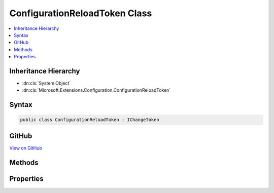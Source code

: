 

ConfigurationReloadToken Class
==============================



.. contents:: 
   :local:







Inheritance Hierarchy
---------------------


* :dn:cls:`System.Object`
* :dn:cls:`Microsoft.Extensions.Configuration.ConfigurationReloadToken`








Syntax
------

.. code-block:: csharp

   public class ConfigurationReloadToken : IChangeToken





GitHub
------

`View on GitHub <https://github.com/aspnet/apidocs/blob/master/aspnet/configuration/src/Microsoft.Extensions.Configuration/ConfigurationReloadToken.cs>`_





.. dn:class:: Microsoft.Extensions.Configuration.ConfigurationReloadToken

Methods
-------

.. dn:class:: Microsoft.Extensions.Configuration.ConfigurationReloadToken
    :noindex:
    :hidden:

    
    .. dn:method:: Microsoft.Extensions.Configuration.ConfigurationReloadToken.OnReload()
    
        
    
        
        .. code-block:: csharp
    
           public void OnReload()
    
    .. dn:method:: Microsoft.Extensions.Configuration.ConfigurationReloadToken.RegisterChangeCallback(System.Action<System.Object>, System.Object)
    
        
        
        
        :type callback: System.Action{System.Object}
        
        
        :type state: System.Object
        :rtype: System.IDisposable
    
        
        .. code-block:: csharp
    
           public IDisposable RegisterChangeCallback(Action<object> callback, object state)
    

Properties
----------

.. dn:class:: Microsoft.Extensions.Configuration.ConfigurationReloadToken
    :noindex:
    :hidden:

    
    .. dn:property:: Microsoft.Extensions.Configuration.ConfigurationReloadToken.ActiveChangeCallbacks
    
        
        :rtype: System.Boolean
    
        
        .. code-block:: csharp
    
           public bool ActiveChangeCallbacks { get; }
    
    .. dn:property:: Microsoft.Extensions.Configuration.ConfigurationReloadToken.HasChanged
    
        
        :rtype: System.Boolean
    
        
        .. code-block:: csharp
    
           public bool HasChanged { get; }
    


